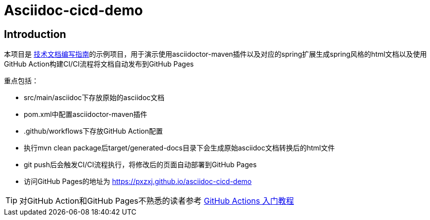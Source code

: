 = Asciidoc-cicd-demo

== Introduction

本项目是 https://pxzxj.github.io/articles/documentation.html[技术文档编写指南]的示例项目，用于演示使用asciidoctor-maven插件以及对应的spring扩展生成spring风格的html文档以及使用GitHub Action构建CI/CI流程将文档自动发布到GitHub Pages

重点包括：

- src/main/asciidoc下存放原始的asciidoc文档
- pom.xml中配置asciidoctor-maven插件
- .github/workflows下存放GitHub Action配置
- 执行mvn clean package后target/generated-docs目录下会生成原始asciidoc文档转换后的html文件
- git push后会触发CI/CI流程执行，将修改后的页面自动部署到GitHub Pages
- 访问GitHub Pages的地址为 https://pxzxj.github.io/asciidoc-cicd-demo

TIP: 对GitHub Action和GitHub Pages不熟悉的读者参考 https://www.ruanyifeng.com/blog/2019/09/getting-started-with-github-actions.html[GitHub Actions 入门教程]
